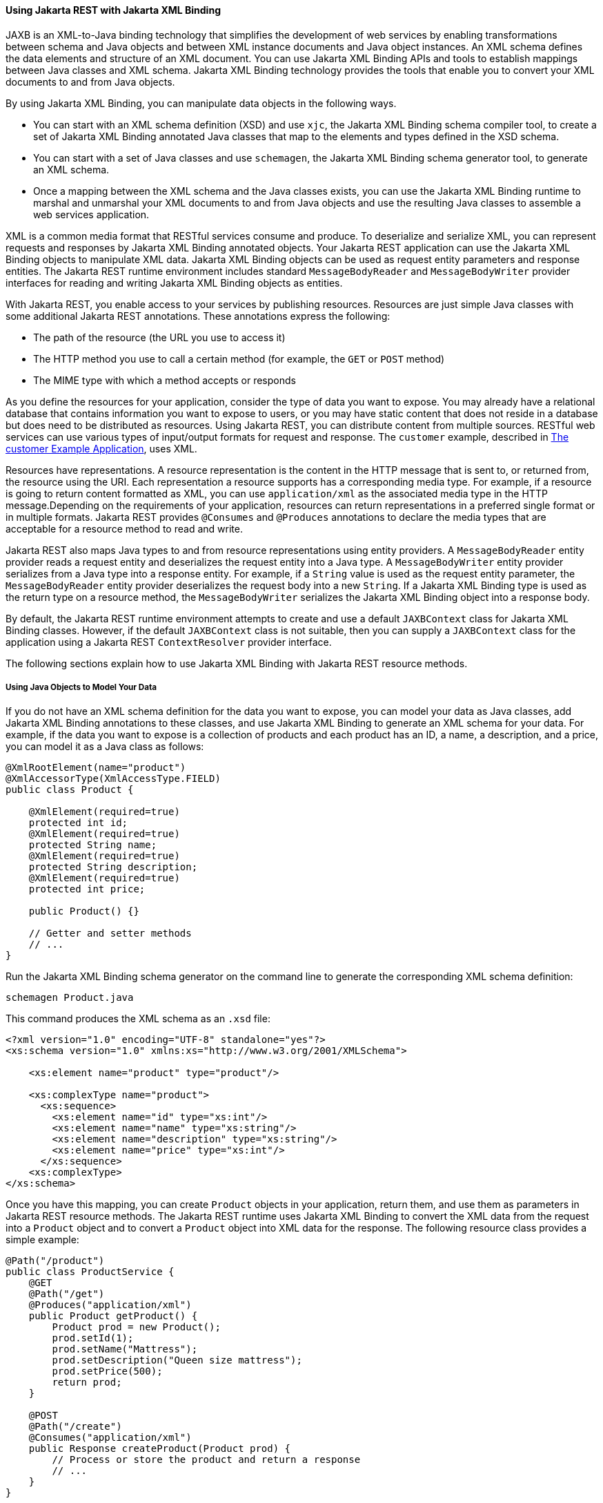 [[GKKNJ]][[using-jax-rs-with-jaxb]]

==== Using Jakarta REST with Jakarta XML Binding

JAXB is an XML-to-Java binding
technology that simplifies the development of web services by enabling
transformations between schema and Java objects and between XML instance
documents and Java object instances. An XML schema defines the data
elements and structure of an XML document. You can use Jakarta XML Binding APIs and
tools to establish mappings between Java classes and XML schema. Jakarta XML Binding
technology provides the tools that enable you to convert your XML
documents to and from Java objects.

By using Jakarta XML Binding, you can manipulate data objects in the following ways.

* You can start with an XML schema definition (XSD) and use `xjc`, the
Jakarta XML Binding schema compiler tool, to create a set of Jakarta XML Binding annotated Java
classes that map to the elements and types defined in the XSD schema.
* You can start with a set of Java classes and use `schemagen`, the Jakarta XML Binding
schema generator tool, to generate an XML schema.
* Once a mapping between the XML schema and the Java classes exists, you
can use the Jakarta XML Binding runtime to marshal and unmarshal your XML
documents to and from Java objects and use the resulting Java classes to
assemble a web services application.

XML is a common media format that RESTful services consume and produce.
To deserialize and serialize XML, you can represent requests and
responses by Jakarta XML Binding annotated objects. Your Jakarta REST application can use the
Jakarta XML Binding objects to manipulate XML data. Jakarta XML Binding objects can be used as request
entity parameters and response entities. The Jakarta REST runtime environment
includes standard `MessageBodyReader` and `MessageBodyWriter` provider
interfaces for reading and writing Jakarta XML Binding objects as entities.

With Jakarta REST, you enable access to your services by publishing resources.
Resources are just simple Java classes with some additional Jakarta REST
annotations. These annotations express the following:

* The path of the resource (the URL you use to access it)
* The HTTP method you use to call a certain method (for example, the
`GET` or `POST` method)
* The MIME type with which a method accepts or responds

As you define the resources for your application, consider the type of
data you want to expose. You may already have a relational database that
contains information you want to expose to users, or you may have static
content that does not reside in a database but does need to be
distributed as resources. Using Jakarta REST, you can distribute content from
multiple sources. RESTful web services can use various types of
input/output formats for request and response. The `customer` example,
described in link:#GKOIB[The customer Example
Application], uses XML.

Resources have representations. A resource representation is the content
in the HTTP message that is sent to, or returned from, the resource
using the URI. Each representation a resource supports has a
corresponding media type. For example, if a resource is going to return
content formatted as XML, you can use `application/xml` as the
associated media type in the HTTP message.Depending on the requirements
of your application, resources can return representations in a preferred
single format or in multiple formats. Jakarta REST provides `@Consumes` and
`@Produces` annotations to declare the media types that are acceptable
for a resource method to read and write.

Jakarta REST also maps Java types to and from resource representations using
entity providers. A `MessageBodyReader` entity provider reads a request
entity and deserializes the request entity into a Java type. A
`MessageBodyWriter` entity provider serializes from a Java type into a
response entity. For example, if a `String` value is used as the request
entity parameter, the `MessageBodyReader` entity provider deserializes
the request body into a new `String`. If a Jakarta XML Binding type is used as the
return type on a resource method, the `MessageBodyWriter` serializes the
Jakarta XML Binding object into a response body.

By default, the Jakarta REST runtime environment attempts to create and use a
default `JAXBContext` class for Jakarta XML Binding classes. However, if the default
`JAXBContext` class is not suitable, then you can supply a `JAXBContext`
class for the application using a Jakarta REST `ContextResolver` provider
interface.

The following sections explain how to use Jakarta XML Binding with Jakarta REST resource
methods.

[[sthref147]][[using-java-objects-to-model-your-data]]

===== Using Java Objects to Model Your Data

If you do not have an XML schema definition for the data you want to
expose, you can model your data as Java classes, add Jakarta XML Binding annotations to
these classes, and use Jakarta XML Binding to generate an XML schema for your data. For
example, if the data you want to expose is a collection of products and
each product has an ID, a name, a description, and a price, you can
model it as a Java class as follows:

[source,oac_no_warn]
----
@XmlRootElement(name="product")
@XmlAccessorType(XmlAccessType.FIELD)
public class Product {

    @XmlElement(required=true)
    protected int id;
    @XmlElement(required=true)
    protected String name;
    @XmlElement(required=true)
    protected String description;
    @XmlElement(required=true)
    protected int price;

    public Product() {}

    // Getter and setter methods
    // ...
}
----

Run the Jakarta XML Binding schema generator on the command line to generate the
corresponding XML schema definition:

[source,oac_no_warn]
----
schemagen Product.java
----

This command produces the XML schema as an `.xsd` file:

[source,oac_no_warn]
----
<?xml version="1.0" encoding="UTF-8" standalone="yes"?>
<xs:schema version="1.0" xmlns:xs="http://www.w3.org/2001/XMLSchema">

    <xs:element name="product" type="product"/>

    <xs:complexType name="product">
      <xs:sequence>
        <xs:element name="id" type="xs:int"/>
        <xs:element name="name" type="xs:string"/>
        <xs:element name="description" type="xs:string"/>
        <xs:element name="price" type="xs:int"/>
      </xs:sequence>
    <xs:complexType>
</xs:schema>
----

Once you have this mapping, you can create `Product` objects in your
application, return them, and use them as parameters in Jakarta REST resource
methods. The Jakarta REST runtime uses Jakarta XML Binding to convert the XML data from the
request into a `Product` object and to convert a `Product` object into
XML data for the response. The following resource class provides a
simple example:

[source,oac_no_warn]
----
@Path("/product")
public class ProductService {
    @GET
    @Path("/get")
    @Produces("application/xml")
    public Product getProduct() {
        Product prod = new Product();
        prod.setId(1);
        prod.setName("Mattress");
        prod.setDescription("Queen size mattress");
        prod.setPrice(500);
        return prod;
    }

    @POST
    @Path("/create")
    @Consumes("application/xml")
    public Response createProduct(Product prod) {
        // Process or store the product and return a response
        // ...
    }
}
----

Some IDEs, such as NetBeans IDE, will run the schema generator tool
automatically during the build process if you add Java classes that have
Jakarta XML Binding annotations to your project. For a detailed example, see
link:#GKOIB[The customer Example Application]. The
`customer` example contains a more complex relationship between the Java
classes that model the data, which results in a more hierarchical XML
representation.

[[sthref148]][[starting-from-an-existing-xml-schema-definition]]

===== Starting from an Existing XML Schema Definition

If you already have an XML schema definition in an `.xsd` file for the
data you want to expose, use the Jakarta XML Binding schema compiler tool. Consider
this simple example of an `.xsd` file:

[source,oac_no_warn]
----
<xs:schema targetNamespace="http://xml.product"
           xmlns:xs="http://www.w3.org/2001/XMLSchema"
           elementFormDefault="qualified"
           xmlns:myco="http://xml.product">
  <xs:element name="product" type="myco:Product"/>
  <xs:complexType name="Product">
    <xs:sequence>
      <xs:element name="id" type="xs:int"/>
      <xs:element name="name" type="xs:string"/>
      <xs:element name="description" type="xs:string"/>
      <xs:element name="price" type="xs:int"/>
    </xs:sequence>
  </xs:complexType>
</xs:schema>
----

Run the schema compiler tool on the command line as follows:

[source,oac_no_warn]
----
xjc Product.xsd
----

This command generates the source code for Java classes that correspond
to the types defined in the `.xsd` file. The schema compiler tool
generates a Java class for each `complexType` defined in the `.xsd`
file. The fields of each generated Java class are the same as the
elements inside the corresponding `complexType`, and the class contains
getter and setter methods for these fields.

In this case, the schema compiler tool generates the classes
`product.xml.Product` and `product.xml.ObjectFactory`. The `Product`
class contains Jakarta XML Binding annotations, and its fields correspond to those in
the `.xsd` definition:

[source,oac_no_warn]
----
@XmlAccessorType(XmlAccessType.FIELD)
@XmlType(name = "Product", propOrder = {
    "id",
    "name",
    "description",
    "price"
})
public class Product {
    protected int id;
    @XmlElement(required = true)
    protected String name;
    @XmlElement(required = true)
    protected String description;
    protected int price;

    // Setter and getter methods
    // ...
}
----

You can create instances of the `Product` class from your application
(for example, from a database). The generated class
`product.xml.ObjectFactory` contains a method that allows you to convert
these objects to Jakarta XML Binding elements that can be returned as XML inside Jakarta REST
resource methods:

[source,oac_no_warn]
----
@XmlElementDecl(namespace = "http://xml.product", name = "product")
public JAXBElement<Product> createProduct(Product value) {
    return new JAXBElement<Product>(_Product_QNAME, Product.class, null, value);
}
----

The following code shows how to use the generated classes to return a
Jakarta XML Binding element as XML in a Jakarta REST resource method:

[source,oac_no_warn]
----
@Path("/product")
public class ProductService {
    @GET
    @Path("/get")
    @Produces("application/xml")
    public JAXBElement<Product> getProduct() {
        Product prod = new Product();
        prod.setId(1);
        prod.setName("Mattress");
        prod.setDescription("Queen size mattress");
        prod.setPrice(500);
        return new ObjectFactory().createProduct(prod);
    }
}
----

For `@POST` and `@PUT` resource methods, you can use a `Product` object
directly as a parameter. Jakarta REST maps the XML data from the request into
a `Product` object.

[source,oac_no_warn]
----
@Path("/product")
public class ProductService {
    @GET
    // ...

    @POST
    @Path("/create")
    @Consumes("application/xml")
    public Response createProduct(Product prod) {
        // Process or store the product and return a response
        // ...
    }
}
----

[[sthref149]][[using-json-with-jax-rs-and-jaxb]]

===== Using JSON with Jakarta REST and Jakarta XML Binding

Jakarta REST can automatically read and write XML using Jakarta XML Binding, but it can also
work with JSON data. JSON is a simple text-based format for data
exchange derived from JavaScript. For the preceding examples, the XML
representation of a product is

[source,oac_no_warn]
----
<?xml version="1.0" encoding="UTF-8"?>
<product>
  <id>1</id>
  <name>Mattress</name>
  <description>Queen size mattress</description>
  <price>500</price>
</product>
----

The equivalent JSON representation is

[source,oac_no_warn]
----
{
    "id":"1",
    "name":"Mattress",
    "description":"Queen size mattress",
    "price":500
}
----

You can add the format `application/json` or
`MediaType.APPLICATION_JSON` to the `@Produces` annotation in resource
methods to produce responses with JSON data:

[source,oac_no_warn]
----
@GET
@Path("/get")
@Produces({"application/xml","application/json"})
public Product getProduct() { ... }
----

In this example, the default response is XML, but the response is a JSON
object if the client makes a `GET` request that includes this header:

[source,oac_no_warn]
----
Accept: application/json
----

The resource methods can also accept JSON data for Jakarta XML Binding annotated
classes:

[source,oac_no_warn]
----
@POST
@Path("/create")
@Consumes({"application/xml","application/json"})
public Response createProduct(Product prod) { ... }
----

The client should include the following header when submitting JSON data
with a `POST` request:

[source,oac_no_warn]
----
Content-Type: application/json
----


